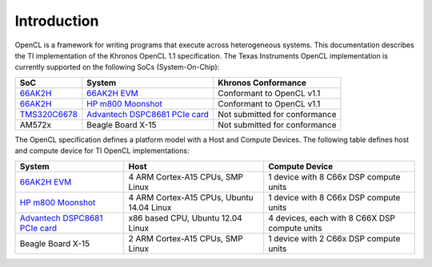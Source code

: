 ************
Introduction
************

OpenCL is a framework for writing programs that execute across heterogeneous
systems. This documentation describes the TI implementation of the Khronos
OpenCL 1.1 specification. The Texas Instruments OpenCL implementation is
currently supported on the following SoCs (System-On-Chip):

============= =============================== ==============================
SoC           System                          Khronos Conformance                             
============= =============================== ==============================
66AK2H_       `66AK2H EVM`_                   Conformant to OpenCL v1.1                       
66AK2H_       `HP m800 Moonshot`_             Conformant to OpenCL v1.1                       
TMS320C6678_  `Advantech DSPC8681 PCIe card`_ Not submitted for conformance                   
AM572x        Beagle Board X-15               Not submitted for conformance                   
============= =============================== ==============================

The OpenCL specification defines a platform model with a Host and
Compute Devices. The following table defines host and compute device for
TI OpenCL implementations:

=============================== ========================================= =============================================
System                          Host                                      Compute Device
=============================== ========================================= =============================================
`66AK2H EVM`_                   4 ARM Cortex-A15 CPUs, SMP Linux          1 device with 8 C66x DSP compute units
`HP m800 Moonshot`_             4 ARM Cortex-A15 CPUs, Ubuntu 14.04 Linux 1 device with 8 C66x DSP compute units
`Advantech DSPC8681 PCIe card`_ x86 based CPU, Ubuntu 12.04 Linux         4 devices, each with 8 C66X DSP compute units
Beagle Board X-15               2 ARM Cortex-A15 CPUs, SMP Linux          1 device with 2 C66x DSP compute units
=============================== ========================================= =============================================

.. _Advantech DSPC8681 PCIe card: http://www2.advantech.com/products/HALF-LENGTH_PCIE_CARD1/DSP-8681/mod_1404A7C7-3680-4BA8-ABDB-0D218FFECA36.aspx
.. _66AK2H:                       http://www.ti.com/product/66ak2h14
.. _66AK2H EVM:                   http://www.ti.com/tool/EVMK2h
.. _HP m800 Moonshot:             http://www8.hp.com/us/en/products/moonshot-systems/product-detail.html?oid=6532018
.. _TMS320C6678:                  http://www.ti.com/product/tms320c6678
